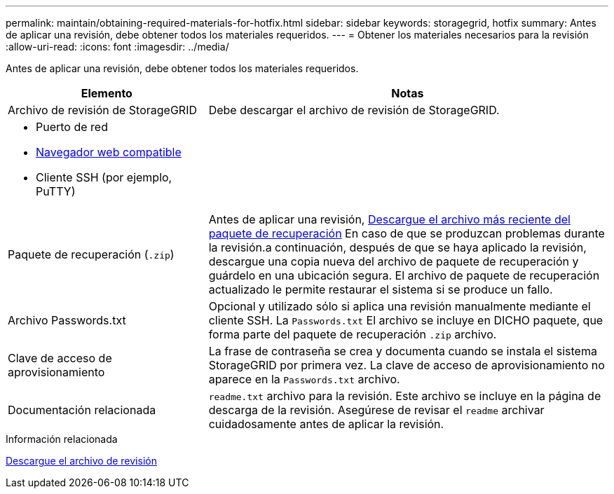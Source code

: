 ---
permalink: maintain/obtaining-required-materials-for-hotfix.html 
sidebar: sidebar 
keywords: storagegrid, hotfix 
summary: Antes de aplicar una revisión, debe obtener todos los materiales requeridos. 
---
= Obtener los materiales necesarios para la revisión
:allow-uri-read: 
:icons: font
:imagesdir: ../media/


[role="lead"]
Antes de aplicar una revisión, debe obtener todos los materiales requeridos.

[cols="1a,2a"]
|===
| Elemento | Notas 


 a| 
Archivo de revisión de StorageGRID
 a| 
Debe descargar el archivo de revisión de StorageGRID.



 a| 
* Puerto de red
* xref:../admin/web-browser-requirements.adoc[Navegador web compatible]
* Cliente SSH (por ejemplo, PuTTY)

 a| 



 a| 
Paquete de recuperación (`.zip`)
 a| 
Antes de aplicar una revisión, xref:downloading-recovery-package.adoc[Descargue el archivo más reciente del paquete de recuperación] En caso de que se produzcan problemas durante la revisión.a continuación, después de que se haya aplicado la revisión, descargue una copia nueva del archivo de paquete de recuperación y guárdelo en una ubicación segura. El archivo de paquete de recuperación actualizado le permite restaurar el sistema si se produce un fallo.



| Archivo Passwords.txt  a| 
Opcional y utilizado sólo si aplica una revisión manualmente mediante el cliente SSH. La `Passwords.txt` El archivo se incluye en DICHO paquete, que forma parte del paquete de recuperación `.zip` archivo.



 a| 
Clave de acceso de aprovisionamiento
 a| 
La frase de contraseña se crea y documenta cuando se instala el sistema StorageGRID por primera vez. La clave de acceso de aprovisionamiento no aparece en la `Passwords.txt` archivo.



 a| 
Documentación relacionada
 a| 
`readme.txt` archivo para la revisión. Este archivo se incluye en la página de descarga de la revisión. Asegúrese de revisar el `readme` archivar cuidadosamente antes de aplicar la revisión.

|===
.Información relacionada
xref:downloading-hotfix-file.adoc[Descargue el archivo de revisión]

